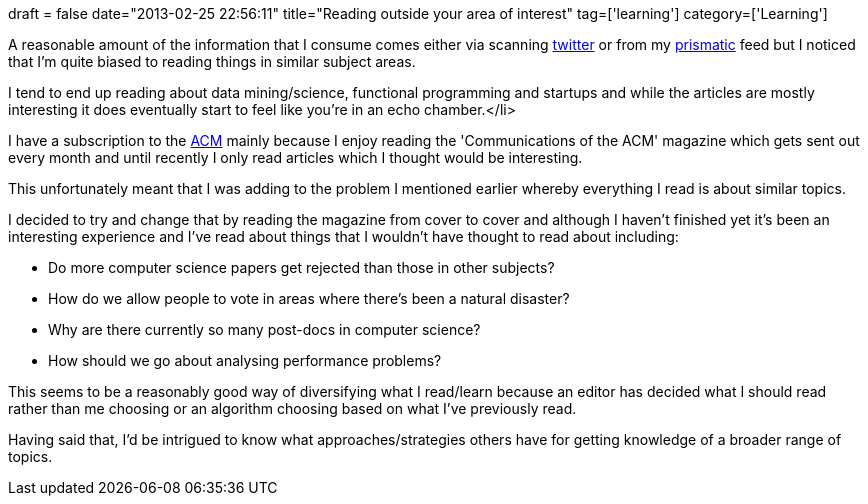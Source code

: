 +++
draft = false
date="2013-02-25 22:56:11"
title="Reading outside your area of interest"
tag=['learning']
category=['Learning']
+++

A reasonable amount of the information that I consume comes either via scanning https://twitter.com/[twitter] or from my http://getprismatic.com/news/home[prismatic] feed but I noticed that I'm quite biased to reading things in similar subject areas.

I tend to end up reading about data mining/science, functional programming and startups and while the articles are mostly interesting it does eventually start to feel like you're in an echo chamber.</li>

I have a subscription to the http://www.acm.org/[ACM] mainly because I enjoy reading the 'Communications of the ACM' magazine which gets sent out every month and until recently I only read articles which I thought would be interesting.

This unfortunately meant that I was adding to the problem I mentioned earlier whereby everything I read is about similar topics.

I decided to try and change that by reading the magazine from cover to cover and although I haven't finished yet it's been an interesting experience and I've read about things that I wouldn't have thought to read about including:

* Do more computer science papers get rejected than those in other subjects?
* How do we allow people to vote in areas where there's been a natural disaster?
* Why are there currently so many post-docs in computer science?
* How should we go about analysing performance problems?

This seems to be a reasonably good way of diversifying what I read/learn because an editor has decided what I should read rather than me choosing or an algorithm choosing based on what I've previously read.

Having said that, I'd be intrigued to know what approaches/strategies others have for getting knowledge of a broader range of topics.
